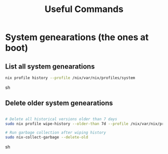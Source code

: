 #+title: Useful Commands

* System genearations (the ones at boot)
** List all system genearations
#+begin_src sh
nix profile history --profile /nix/var/nix/profiles/system
#+end_src sh
** Delete older system genearations
#+begin_src sh

# Delete all historical versions older than 7 days
sudo nix profile wipe-history --older-than 7d --profile /nix/var/nix/profiles/system

# Run garbage collection after wiping history
sudo nix-collect-garbage --delete-old
#+end_src sh
